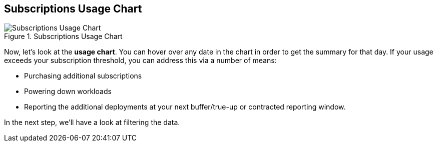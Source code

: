 :imagesdir: ../assets/images

== Subscriptions Usage Chart

.Subscriptions Usage Chart
image::swatch-subs-chart.png[Subscriptions Usage Chart]

Now, let’s look at the *usage chart*. You can hover over any date in the
chart in order to get the summary for that day. If your usage exceeds
your subscription threshold, you can address this via a number of means:

* Purchasing additional subscriptions
* Powering down workloads
* Reporting the additional deployments at your next buffer/true-up or
contracted reporting window.

In the next step, we’ll have a look at filtering the data.

